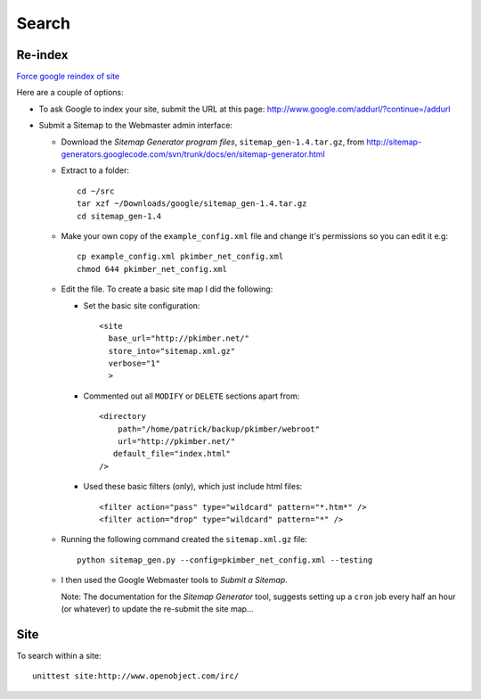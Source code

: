 Search
******

Re-index
========

`Force google reindex of site`_

Here are a couple of options:

- To ask Google to index your site, submit the URL at this page:
  http://www.google.com/addurl/?continue=/addurl
- Submit a Sitemap to the Webmaster admin interface:

  - Download the *Sitemap Generator program files*, ``sitemap_gen-1.4.tar.gz``,
    from
    http://sitemap-generators.googlecode.com/svn/trunk/docs/en/sitemap-generator.html
  - Extract to a folder:

    ::

      cd ~/src
      tar xzf ~/Downloads/google/sitemap_gen-1.4.tar.gz
      cd sitemap_gen-1.4

  - Make your own copy of the ``example_config.xml`` file and change it's
    permissions so you can edit it e.g:

    ::

      cp example_config.xml pkimber_net_config.xml
      chmod 644 pkimber_net_config.xml

  - Edit the file.  To create a basic site map I did the following:

    - Set the basic site configuration:

      ::

        <site
          base_url="http://pkimber.net/"
          store_into="sitemap.xml.gz"
          verbose="1"
          >

    - Commented out all ``MODIFY`` or ``DELETE`` sections apart from:

      ::

          <directory
              path="/home/patrick/backup/pkimber/webroot"
              url="http://pkimber.net/"
             default_file="index.html"
          />

    - Used these basic filters (only), which just include html files:

      ::

          <filter action="pass" type="wildcard" pattern="*.htm*" />
          <filter action="drop" type="wildcard" pattern="*" />

  - Running the following command created the ``sitemap.xml.gz`` file:

    ::

      python sitemap_gen.py --config=pkimber_net_config.xml --testing

  - I then used the Google Webmaster tools to *Submit a Sitemap*.

    Note: The documentation for the *Sitemap Generator* tool, suggests setting
    up a ``cron`` job every half an hour (or whatever) to update the
    re-submit the site map...

Site
====

To search within a site:

::

  unittest site:http://www.openobject.com/irc/



.. _`Force google reindex of site`: http://interestingwebs.blogspot.com/2009/10/force-google-reindex-of-site.html

